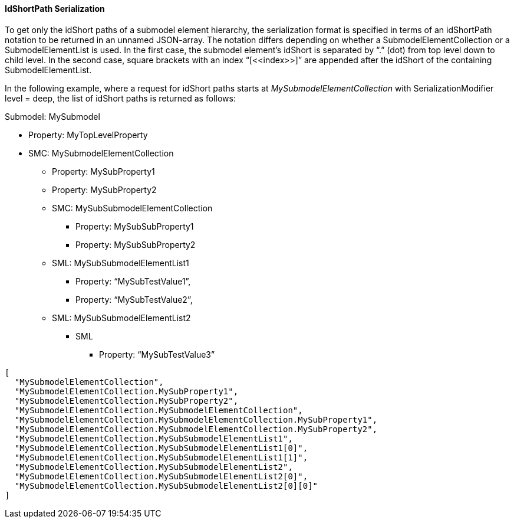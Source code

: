 

==== IdShortPath Serialization

To get only the idShort paths of a submodel element hierarchy, the serialization format is specified in terms of an idShortPath notation to be returned in an unnamed JSON-array. The notation differs depending on whether a SubmodelElementCollection or a SubmodelElementList is used. In the first case, the submodel element’s idShort is separated by “.” (dot) from top level down to child level. In the second case, square brackets with an index “[\<<index>>]” are appended after the idShort of the containing SubmodelElementList.

In the following example, where a request for idShort paths starts at _MySubmodelElementCollection_ with SerializationModifier level = deep, the list of idShort paths is returned as follows:

Submodel: MySubmodel

* Property: MyTopLevelProperty
* SMC: MySubmodelElementCollection
** Property: MySubProperty1
** Property: MySubProperty2
** SMC: MySubSubmodelElementCollection
*** Property: MySubSubProperty1
*** Property: MySubSubProperty2
** SML: MySubSubmodelElementList1
*** Property: “MySubTestValue1”,
*** Property: “MySubTestValue2”,
** SML: MySubSubmodelElementList2
*** SML
**** Property: “MySubTestValue3”


[source,json,linenums]
----
[
  "MySubmodelElementCollection",
  "MySubmodelElementCollection.MySubProperty1",
  "MySubmodelElementCollection.MySubProperty2",
  "MySubmodelElementCollection.MySubmodelElementCollection",
  "MySubmodelElementCollection.MySubmodelElementCollection.MySubProperty1",
  "MySubmodelElementCollection.MySubmodelElementCollection.MySubProperty2",
  "MySubmodelElementCollection.MySubSubmodelElementList1",
  "MySubmodelElementCollection.MySubSubmodelElementList1[0]",
  "MySubmodelElementCollection.MySubSubmodelElementList1[1]",
  "MySubmodelElementCollection.MySubSubmodelElementList2",
  "MySubmodelElementCollection.MySubSubmodelElementList2[0]",
  "MySubmodelElementCollection.MySubSubmodelElementList2[0][0]"
]
----